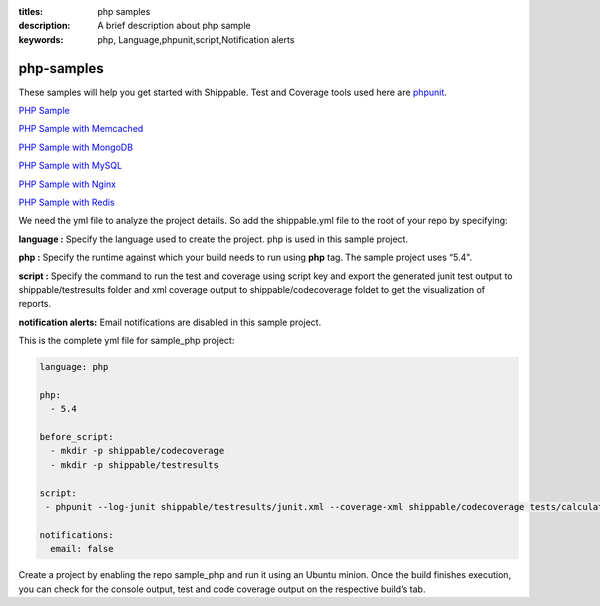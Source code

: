:titles: php samples
:description: A brief description about php sample
:keywords: php, Language,phpunit,script,Notification alerts


.. _php:

php-samples
===========

These samples will help you get started with Shippable. Test and Coverage tools used here are
`phpunit <http://phpunit.de/>`_.

`PHP Sample <https://github.com/shippableSamples/sample_php>`_

`PHP Sample with Memcached <https://github.com/shippableSamples/sample_php_memcached>`_

`PHP Sample with MongoDB <https://github.com/shippableSamples/sample_php_mongo>`_

`PHP Sample with MySQL <https://github.com/shippableSamples/sample_php_mysql>`_

`PHP Sample with Nginx <https://github.com/shippableSamples/sample_php_nginx>`_

`PHP Sample with Redis <https://github.com/shippableSamples/sample_php_redis>`_

We need the yml file to analyze the project details. So add the shippable.yml file to the root of your repo by specifying:

**language :** Specify the language used to create the project. php is used in this sample project.

**php :** Specify the runtime against which your build needs to run using **php** tag. The sample project uses “5.4".

**script :** Specify the command to run the test and coverage using script key and export the generated junit test output to shippable/testresults folder and xml coverage output to shippable/codecoverage foldet to get the visualization of reports.  


**notification alerts:** Email notifications are disabled in this sample project.

This is the complete yml file for sample_php project:

.. code-block:: bash

	language: php

	php: 
  	  - 5.4

        before_script:
          - mkdir -p shippable/codecoverage 
          - mkdir -p shippable/testresults

        script:
         - phpunit --log-junit shippable/testresults/junit.xml --coverage-xml shippable/codecoverage tests/calculator_test.php
          
        notifications:
          email: false


Create a project by enabling the repo sample_php and run it using an Ubuntu minion. Once the build finishes execution, you can check for the console output, test and code coverage output on the respective build’s tab.

